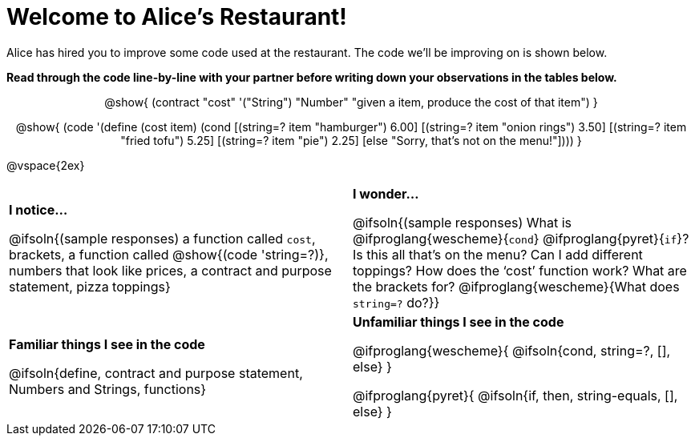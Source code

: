 = Welcome to Alice’s Restaurant!

++++
<style>
.topcode { text-align: center; }
/* required to get contract+code to be same width */
.topcode .editbox { width: 5in; text-align: left;}
</style>
++++

Alice has hired you to improve some code used at the restaurant. The code we'll be improving on is shown below.

*Read through the code line-by-line with your partner before writing down your
observations in the tables below.*

[.topcode]
--
@show{
(contract
  "cost" '("String") "Number"
  "given a item, produce the cost of that item")
}

@show{
(code '(define (cost item)
  (cond
    [(string=? item "hamburger")     6.00]
    [(string=? item "onion rings")   3.50]
    [(string=? item "fried tofu")    5.25]
    [(string=? item "pie")           2.25]
    [else "Sorry, that's not on the menu!"])))
}
--
@vspace{2ex}

[.FillVerticalSpace, cols="1a,1a",stripes="none"]
|===
|
--
*I notice...*

@ifsoln{(sample responses)
a function called `cost`, brackets, a function called @show{(code 'string=?)}, numbers that look like prices, a contract and purpose statement, pizza toppings}
--
|*I wonder...*

@ifsoln{(sample responses) What is @ifproglang{wescheme}{`cond`} @ifproglang{pyret}{`if`}? Is this all that’s on the menu? Can I add different toppings? How does the ‘cost’ function work? What are the brackets for? @ifproglang{wescheme}{What does `string=?` do?}}

|*Familiar things I see in the code*

@ifsoln{define, contract and purpose statement, Numbers and Strings, functions}

|*Unfamiliar things I see in the code*

@ifproglang{wescheme}{
  @ifsoln{cond, string=?, [], else}
}

@ifproglang{pyret}{
  @ifsoln{if, then, string-equals, [], else}
}

|===
